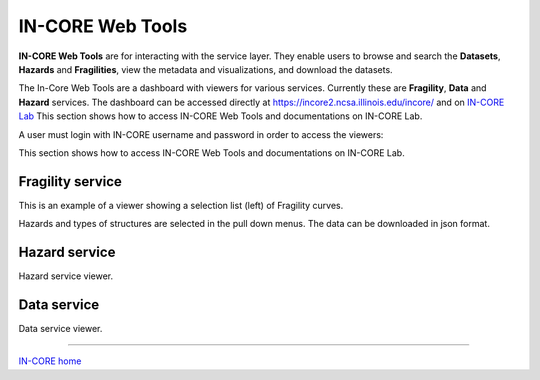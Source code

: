 IN-CORE Web Tools
=================

**IN-CORE Web Tools** are for interacting with the service layer. They enable users to browse and search the **Datasets**, **Hazards** and **Fragilities**, view the metadata and visualizations, and download the datasets.

The In-Core Web Tools are a dashboard with viewers for various services. Currently these are **Fragility**, **Data** and **Hazard** services. The dashboard can be accessed directly at https://incore2.ncsa.illinois.edu/incore/ and on `IN-CORE Lab <incore_lab.html>`_
This section shows how to access IN-CORE Web Tools and documentations on IN-CORE Lab.


A user must login with IN-CORE username and password in order to access the viewers:

.. image:: images/wt0_login.jpg
    :height: 200px
    :width: 610px
    :scale: 100%
    :alt: IN-CORE Web Tools login page.
    :align: center

This section shows how to access IN-CORE Web Tools and documentations on IN-CORE Lab.


Fragility service
^^^^^^^^^^^^^^^^^

This is an example of a viewer showing a selection list (left) of Fragility curves.

.. image:: images/wt1_fragility.jpg
    :height: 380px
    :width: 610px
    :scale: 100%
    :alt: IN-CORE Web Tools fragility viewer.
    :align: center

Hazards and types of structures are selected in the pull down menus. The data can be downloaded in json format.

.. image:: images/wt1_fragility_menu.jpg
    :height: 240px
    :width: 610px
    :scale: 100%
    :alt: IN-CORE Web Tools fragility menu.
    :align: center

Hazard service
^^^^^^^^^^^^^^

Hazard service viewer.

.. image:: images/wt2_hazard.jpg
    :height: 380px
    :width: 610px
    :scale: 100%
    :alt: IN-CORE Web Tools hazard viewer.
    :align: center

Data service
^^^^^^^^^^^^

Data service viewer.

.. image:: images/wt3_data.jpg
    :height: 380px
    :width: 610px
    :scale: 100%
    :alt: IN-CORE Web Tools data viewer.
    :align: center


----

`IN-CORE home <index.html>`_
